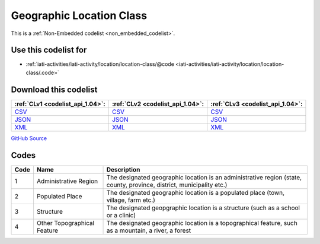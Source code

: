 Geographic Location Class
=========================






This is a :ref:`Non-Embedded codelist <non_embedded_codelist>`.



Use this codelist for
---------------------

* :ref:`iati-activities/iati-activity/location/location-class/@code <iati-activities/iati-activity/location/location-class/.code>`



Download this codelist
----------------------

.. list-table::
   :header-rows: 1

   * - :ref:`CLv1 <codelist_api_1.04>`:
     - :ref:`CLv2 <codelist_api_1.04>`:
     - :ref:`CLv3 <codelist_api_1.04>`:

   * - `CSV <../downloads/clv1/codelist/GeographicLocationClass.csv>`__
     - `CSV <../downloads/clv2/csv/en/GeographicLocationClass.csv>`__
     - `CSV <../downloads/clv3/csv/en/GeographicLocationClass.csv>`__

   * - `JSON <../downloads/clv1/codelist/GeographicLocationClass.json>`__
     - `JSON <../downloads/clv2/json/en/GeographicLocationClass.json>`__
     - `JSON <../downloads/clv3/json/en/GeographicLocationClass.json>`__

   * - `XML <../downloads/clv1/codelist/GeographicLocationClass.xml>`__
     - `XML <../downloads/clv2/xml/GeographicLocationClass.xml>`__
     - `XML <../downloads/clv3/xml/GeographicLocationClass.xml>`__

`GitHub Source <https://github.com/IATI/IATI-Codelists-NonEmbedded/blob/master/xml/GeographicLocationClass.xml>`__

Codes
-----

.. _GeographicLocationClass:
.. list-table::
   :header-rows: 1


   * - Code
     - Name
     - Description

   

   * - 1
     - Administrative Region
     - The designated geographic location is an administrative region (state, county, province, district, municipality etc.)

   

   * - 2
     - Populated Place
     - The designated geographic location is a populated place (town, village, farm etc.)

   

   * - 3
     - Structure
     - The designated geopgraphic location is a structure (such as a school or a clinic)

   

   * - 4
     - Other Topographical Feature
     - The designated geographic location is a topographical feature, such as a mountain, a river, a forest

   

